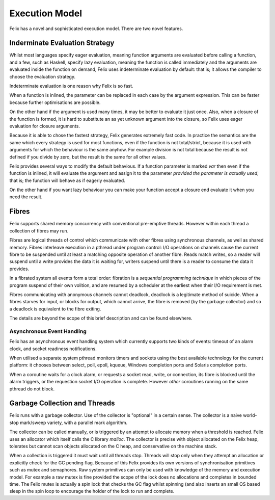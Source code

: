 Execution Model
===============

Felix has a novel and sophisticated execution model.
There are two novel features.

Inderminate Evaluation Strategy
+++++++++++++++++++++++++++++++

Whilst most languages specify eager evaluation, meaning
function arguments are evaluated before calling a function,
and a few, such as Haskell, specify lazy evaluation, meaning
the function is called immediately and the arguments
are evaluated inside the function on demand,
Felix uses indeterminate evaluation by default: that is;
it allows the compiler to choose the evaluation strategy.

Indeterminate evaluation is one reason why Felix is so fast.

When a function is inlined, the parameter can be replaced
in each case by the argument expression. This can be 
faster because further optimisations are possible.

On the other hand if the argument is used many times,
it may be better to evaluate it just once. Also, when a closure
of the function is formed, it is hard to substitute an as yet
unknown argument into the closure, so Felix uses eager evaluation
for closure arguments.

Because it is able to chose the fastest strategy, Felix generates
extremely fast code. In practice the semantics are the same
which every strategy is used for most functions, even if the
function is not total/strict, because it is used with arguments
for which the behaviour is the same anyhow. For example
division is not total because the result is not defined
if you divide by zero, but the result is the same for all
other values.

Felix provides several ways to modify the default behavious.
If a function parameter is marked `var` then even if the function
is inlined, it will evaluate the argument and assign it to
the parameter *provided the parameter is actually used*; that is;
the function will behave as if eagerly evaluated.

On the other hand if you want lazy behaviour you can make
your function accept a closure end evaluate it when you
need the result.

Fibres
++++++

Felix supports shared memory concurrency with conventional
pre-emptive threads. However within each thread a collection
of fibres may run.

Fibres are logical threads of control which communicate with
other fibres using synchronous channels, as well as shared
memory. Fibres interleave execution in a pthread under program
control: I/O operations on channels cause the current fibre
to be suspended until at least a matching opposite operation
of another fibre. Reads match writes, so a reader will suspend
until a write provides the data it is waiting for, writers
suspend until there is a reader to consume the data it provides.

In a fibrated system all events form a total order: fibration
is a *sequential programming technique* in which pieces of the
program suspend of their own volition, and are resumed by 
a scheduler at the earliest when their I/O requirement is met.

Fibres communicating with anonymous channels cannot deadlock,
deadlock is a legitimate method of suicide. When a fibres
starves for input, or blocks for output, which cannot arrive,
the fibre is removed (by the garbage collector) and so a deadlock
is equivalent to the fibre exiting.

The details are beyond the scope of this brief description
and can be found elsewhere.


Asynchronous Event Handling
---------------------------

Felix has an asynchronous event handling system which currently
supports two kinds of events: timeout of an alarm clock,
and socket readiness notifications.

When utilised a separate system pthread monitors timers and
sockets using the best available technology for the current
platform: it chooses between select, poll, epoll, kqueue,
Windows completion ports and Solaris completion ports.

When a coroutine waits for a clock alarm, or requests a socket
read, write, or connection, its fibre is blocked until the
alarm triggers, or the requestion socket I/O operation is
complete. However *other* coroutines running on the same
pthread do not block.

Garbage Collection and Threads
++++++++++++++++++++++++++++++

Felix runs with a garbage collector. Use of the collector is
"optional" in a certain sense. The collector is a naive
world-stop mark/sweep variety, with a parallel mark algorithm.

The collector can be called manually, or is triggered by
an attempt to allocate memory when a threshold is reached.
Felix uses an allocator which itself calls the C library
`malloc`. The collector is precise with object allocated
on the Felix heap, tolerates but cannot scan objects allocated
on the C heap, and conservative on the machine stack.

When a collection is triggered it must wait until all 
threads stop. Threads will stop only when they attempt
an allocation or explicitly check for the GC pending flag.
Because of this Felix provides its own versions of synchronisation
primitives such as mutex and semaphores. Raw system primitives
can only be used with knowledge of the memory and execution 
model. For example a raw mutex is fine provided the scope of
the lock does no allocations and completes in bounded time.
The Felix mutex is actually a spin lock that checks the 
GC flag whilst spinning (and also inserts an small
OS based sleep in the spin loop to encourage the holder of
the lock to run and complete.



